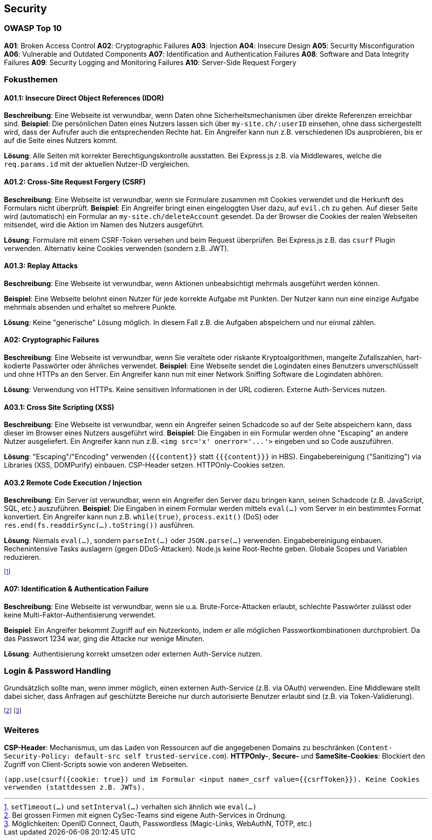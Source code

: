 == Security
=== OWASP Top 10
*A01*: Broken Access Control
*A02*: Cryptographic Failures
*A03*: Injection
*A04*: Insecure Design
*A05*: Security Misconfiguration
*A06*: Vulnerable and Outdated Components
*A07*: Identification and Authentication Failures
*A08*: Software and Data Integrity Failures
*A09*: Security Logging and Monitoring Failures
*A10*: Server-Side Request Forgery

=== Fokusthemen
==== *A01.1*: Insecure Direct Object References (IDOR)
*Beschreibung*: Eine Webseite ist verwundbar, wenn Daten ohne Sicherheitsmechanismen über direkte Referenzen erreichbar sind.
*Beispiel*: Die persönlichen Daten eines Nutzers lassen sich über `my-site.ch/:userID` einsehen, ohne dass sichergestellt wird, dass der Aufrufer auch die entsprechenden Rechte hat. Ein Angreifer kann nun z.B. verschiedenen IDs ausprobieren, bis er auf die Seite eines Nutzers kommt.

*Lösung*: Alle Seiten mit korrekter Berechtigungskontrolle ausstatten. Bei Express.js z.B. via Middlewares, welche die `req.params.id` mit der aktuellen Nutzer-ID vergleichen.

==== *A01.2*: Cross-Site Request Forgery (CSRF)
*Beschreibung*: Eine Webseite ist verwundbar, wenn sie Formulare zusammen mit Cookies verwendet und die Herkunft des Formulars nicht überprüft.
*Beispiel*: Ein Angreifer bringt einen eingeloggten User dazu, auf `evil.ch` zu gehen. Auf dieser Seite wird (automatisch) ein Formular an `my-site.ch/deleteAccount` gesendet. Da der Browser die Cookies der realen Webseiten mitsendet, wird die Aktion im Namen des Nutzers ausgeführt.

*Lösung*: Formulare mit einem CSRF-Token versehen und beim Request überprüfen. Bei Express.js z.B. das `csurf` Plugin verwenden. Alternativ keine Cookies verwenden (sondern z.B. JWT).

==== *A01.3*: Replay Attacks
*Beschreibung*: Eine Webseite ist verwundbar, wenn Aktionen unbeabsichtigt mehrmals ausgeführt werden können.

*Beispiel*: Eine Webseite belohnt einen Nutzer für jede korrekte Aufgabe mit Punkten. Der Nutzer kann nun eine einzige Aufgabe mehrmals absenden und erhaltet so mehrere Punkte.

*Lösung*: Keine "generische" Lösung möglich. In diesem Fall z.B. die Aufgaben abspeichern und nur einmal zählen.

==== *A02*: Cryptographic Failures
*Beschreibung*: Eine Webseite ist verwundbar, wenn Sie veraltete oder riskante Kryptoalgorithmen, mangelte Zufallszahlen, hart-kodierte Passwörter oder ähnliches verwendet.
*Beispiel*: Eine Webseite sendet die Logindaten eines Benutzers unverschlüsselt und ohne HTTPs an den Server. Ein Angreifer kann nun mit einer Network Sniffing Software die Logindaten abhören.

*Lösung*: Verwendung von HTTPs. Keine sensitiven Informationen in der URL codieren. Externe Auth-Services nutzen.

==== *A03.1*: Cross Site Scripting (XSS)
*Beschreibung*: Eine Webseite ist verwundbar, wenn ein Angreifer seinen Schadcode so auf der Seite abspeichern kann, dass dieser im Browser eines Nutzers ausgeführt wird.
*Beispiel*: Die Eingaben in ein Formular werden ohne "Escaping" an andere Nutzer ausgeliefert. Ein Angreifer kann nun z.B. `+<img src='x' onerror='...'>+` eingeben und so Code auszuführen.

*Lösung*: "Escaping"/"Encoding" verwenden (`+{{content}}+` statt `+{{{content}}}+` in HBS). Eingabebereinigung ("Sanitizing") via Libraries (XSS, DOMPurify) einbauen. CSP-Header setzen. HTTPOnly-Cookies setzen.

==== *A03.2* Remote Code Execution / Injection
*Beschreibung*: Ein Server ist verwundbar, wenn ein Angreifer den Server dazu bringen kann, seinen Schadcode (z.B. JavaScript, SQL, etc.) auszuführen.
*Beispiel*: Die Eingaben in einem Formular werden mittels `eval(…)` vom Server in ein bestimmtes Format konvertiert. Ein Angreifer kann nun z.B. `while(true)`, `process.exit()` (DoS) oder `res.end(fs.readdirSync(…).toString())` ausführen.

*Lösung*: Niemals `eval(…)`, sondern `parseInt(…)` oder `JSON.parse(…)` verwenden. Eingabebereinigung einbauen. Rechenintensive Tasks auslagern (gegen DDoS-Attacken). Node.js keine Root-Rechte geben. Globale Scopes und Variablen reduzieren.

footnote:[`setTimeout(…)` und `setInterval(…)` verhalten sich ähnlich wie `eval(…)`]

==== *A07*: Identification & Authentication Failure
*Beschreibung*: Eine Webseite ist verwundbar, wenn sie u.a. Brute-Force-Attacken erlaubt, schlechte Passwörter zulässt oder keine Multi-Faktor-Authentisierung verwendet.

*Beispiel*: Ein Angreifer bekommt Zugriff auf ein Nutzerkonto, indem er alle möglichen Passwortkombinationen durchprobiert. Da das Passwort 1234 war, ging die Attacke nur wenige Minuten.

*Lösung*: Authentisierung korrekt umsetzen oder externen Auth-Service nutzen.

=== Login & Password Handling
Grundsätzlich sollte man, wenn immer möglich, einen externen Auth-Service (z.B. via OAuth) verwenden. Eine Middleware stellt dabei sicher, dass Anfragen auf geschützte Bereiche nur durch autorisierte Benutzer erlaubt sind (z.B. via Token-Validierung).

footnote:[Bei grossen Firmen mit eignen CySec-Teams sind eigene Auth-Services in Ordnung.]
footnote:[Möglichkeiten: OpenID Connect, Oauth, Passwordless (Magic-Links, WebAuthN, TOTP, etc.)]

=== Weiteres
*CSP-Header*: Mechanismus, um das Laden von Ressourcen auf die angegebenen Domains zu beschränken (`Content-Security-Policy: default-src self trusted-service.com`). *HTTPOnly-*, *Secure-* und *SameSite-Cookies*: Blockiert den Zugriff von Client-Scripts sowie von anderen Webseiten.

`+(app.use(csurf({cookie: true}) und im Formular <input name=_csrf value={{csrfToken}}). Keine Cookies verwenden (stattdessen z.B. JWTs).+`